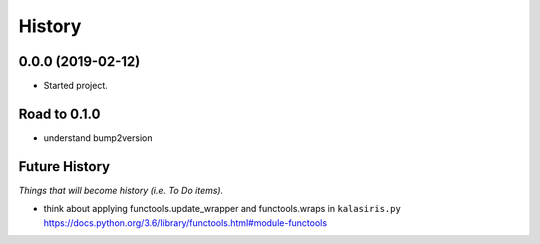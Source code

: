=======
History
=======

0.0.0 (2019-02-12)
------------------

* Started project.


Road to 0.1.0
-------------
- understand bump2version


Future History
--------------
*Things that will become history (i.e. To Do items).*

- think about applying functools.update_wrapper and functools.wraps
  in ``kalasiris.py``
  https://docs.python.org/3.6/library/functools.html#module-functools
